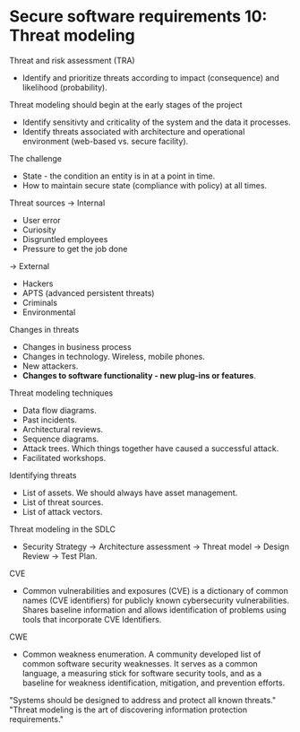 * Secure software requirements 10: Threat modeling

Threat and risk assessment (TRA)
- Identify and prioritize threats according to impact (consequence) and likelihood (probability).

Threat modeling should begin at the early stages of the project
- Identify sensitivty and criticality of the system and the data it processes.
- Identify threats associated with architecture and operational environment (web-based vs. secure facility).

The challenge
- State - the condition an entity is in at a point in time.
- How to maintain secure state (compliance with policy) at all times.

Threat sources
-> Internal
   - User error
   - Curiosity
   - Disgruntled employees
   - Pressure to get the job done
-> External
   - Hackers
   - APTS (advanced persistent threats)
   - Criminals
   - Environmental

Changes in threats
- Changes in business process
- Changes in technology. Wireless, mobile phones.
- New attackers.
- *Changes to software functionality - new plug-ins or features*.

Threat modeling techniques
- Data flow diagrams.
- Past incidents.
- Architectural reviews.
- Sequence diagrams.
- Attack trees. Which things together have caused a successful attack.
- Facilitated workshops.

Identifying threats
- List of assets. We should always have asset management.
- List of threat sources.
- List of attack vectors.

Threat modeling in the SDLC
- Security Strategy -> Architecture assessment -> Threat model -> Design Review -> Test Plan.

CVE
- Common vulnerabilities and exposures (CVE) is a dictionary of common names (CVE identifiers) for publicly known cybersecurity vulnerabilities.
  Shares baseline information and allows identification of problems using tools that incorporate CVE Identifiers.

CWE
- Common weakness enumeration. A community developed list of common software security weaknesses. It serves as a common language, a measuring stick for software security tools, and
  as a baseline for weakness identification, mitigation, and prevention efforts.

"Systems should be designed to address and protect all known threats."
"Threat modeling is the art of discovering information protection requirements."
